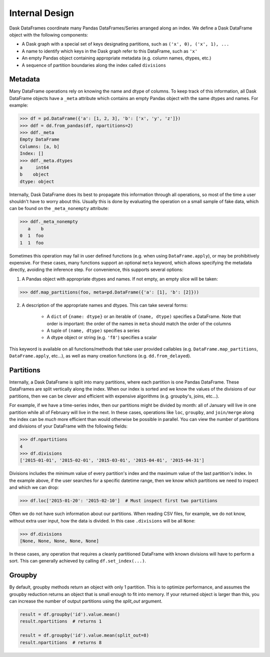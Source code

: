 .. _dataframe.design:

Internal Design
===============

Dask DataFrames coordinate many Pandas DataFrames/Series arranged along an
index.  We define a Dask DataFrame object with the following components:

- A Dask graph with a special set of keys designating partitions, such as
  ``('x', 0), ('x', 1), ...``
- A name to identify which keys in the Dask graph refer to this DataFrame, such
  as ``'x'``
- An empty Pandas object containing appropriate metadata (e.g.  column names,
  dtypes, etc.)
- A sequence of partition boundaries along the index called ``divisions``

Metadata
--------

Many DataFrame operations rely on knowing the name and dtype of columns.  To
keep track of this information, all Dask DataFrame objects have a ``_meta``
attribute which contains an empty Pandas object with the same dtypes and names.
For example:

.. code-block:: python

   >>> df = pd.DataFrame({'a': [1, 2, 3], 'b': ['x', 'y', 'z']})
   >>> ddf = dd.from_pandas(df, npartitions=2)
   >>> ddf._meta
   Empty DataFrame
   Columns: [a, b]
   Index: []
   >>> ddf._meta.dtypes
   a     int64
   b    object
   dtype: object

Internally, Dask DataFrame does its best to propagate this information
through all operations, so most of the time a user shouldn't have to worry
about this.  Usually this is done by evaluating the operation on a small sample
of fake data, which can be found on the ``_meta_nonempty`` attribute:

.. code-block:: python

   >>> ddf._meta_nonempty
      a    b
   0  1  foo
   1  1  foo

Sometimes this operation may fail in user defined functions (e.g. when using
``DataFrame.apply``), or may be prohibitively expensive.  For these cases, many
functions support an optional ``meta`` keyword, which allows specifying the
metadata directly, avoiding the inference step.  For convenience, this supports
several options:

1. A Pandas object with appropriate dtypes and names.  If not empty, an empty
   slice will be taken:

.. code-block:: python

  >>> ddf.map_partitions(foo, meta=pd.DataFrame({'a': [1], 'b': [2]}))

2. A description of the appropriate names and dtypes.  This can take several forms:

    * A ``dict`` of ``{name: dtype}`` or an iterable of ``(name, dtype)``
      specifies a DataFrame. Note that order is important: the order of the
      names in ``meta`` should match the order of the columns
    * A tuple of ``(name, dtype)`` specifies a series
    * A dtype object or string (e.g. ``'f8'``) specifies a scalar

This keyword is available on all functions/methods that take user provided
callables (e.g. ``DataFrame.map_partitions``, ``DataFrame.apply``, etc...), as
well as many creation functions (e.g. ``dd.from_delayed``).


.. _dataframe-design-partitions:

Partitions
----------

Internally, a Dask DataFrame is split into many partitions, where each partition
is one Pandas DataFrame.  These DataFrames are split vertically along the
index.  When our index is sorted and we know the values of the divisions of our
partitions, then we can be clever and efficient with expensive algorithms (e.g.
groupby's, joins, etc...).

For example, if we have a time-series index, then our partitions might be
divided by month: all of January will live in one partition while all of
February will live in the next.  In these cases, operations like ``loc``,
``groupby``, and ``join/merge`` along the index can be *much* more efficient
than would otherwise be possible in parallel.  You can view the number of
partitions and divisions of your DataFrame with the following fields:

.. code-block:: python

   >>> df.npartitions
   4
   >>> df.divisions
   ['2015-01-01', '2015-02-01', '2015-03-01', '2015-04-01', '2015-04-31']

Divisions includes the minimum value of every partition's index and the maximum
value of the last partition's index.  In the example above, if the user searches
for a specific datetime range, then we know which partitions we need to inspect
and which we can drop:

.. code-block:: python

   >>> df.loc['2015-01-20': '2015-02-10']  # Must inspect first two partitions

Often we do not have such information about our partitions.  When reading CSV
files, for example, we do not know, without extra user input, how the data is
divided.  In this case ``.divisions`` will be all ``None``:

.. code-block:: python

   >>> df.divisions
   [None, None, None, None, None]

In these cases, any operation that requires a cleanly partitioned DataFrame with
known divisions will have to perform a sort.  This can generally achieved by
calling ``df.set_index(...)``.


.. _dataframe-design-groupby:

Groupby
-------

By default, groupby methods return an object with only 1 partition. This is to
optimize performance, and assumes the groupby reduction returns an object that
is small enough to fit into memory. If your returned object is larger than this,
you can increase the number of output partitions using the `split_out` argument.

.. code-block:: python

   result = df.groupby('id').value.mean()
   result.npartitions  # returns 1

   result = df.groupby('id').value.mean(split_out=8)
   result.npartitions  # returns 8
